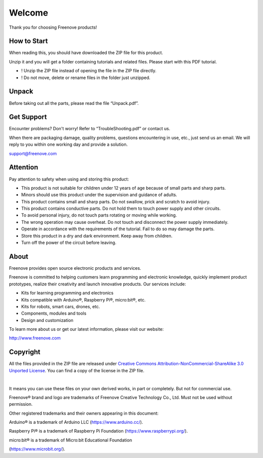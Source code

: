 ##############################################################################
Welcome
##############################################################################

Thank you for choosing Freenove products!

How to Start
**************************************************************************

When reading this, you should have downloaded the ZIP file for this product.

Unzip it and you will get a folder containing tutorials and related files. Please start with this PDF tutorial.

- ! Unzip the ZIP file instead of opening the file in the ZIP file directly.
- ! Do not move, delete or rename files in the folder just unzipped.

Unpack
**************************************************************************

Before taking out all the parts, please read the file “Unpack.pdf”.

Get Support
**************************************************************************

Encounter problems? Don't worry! Refer to “TroubleShooting.pdf” or contact us.

When there are packaging damage, quality problems, questions encountering in use, etc., just send us an email. We will reply to you within one working day and provide a solution.

support@freenove.com

Attention
**************************************************************************

Pay attention to safety when using and storing this product:

- This product is not suitable for children under 12 years of age because of small parts and sharp parts.
- Minors should use this product under the supervision and guidance of adults.
- This product contains small and sharp parts. Do not swallow, prick and scratch to avoid injury.
- This product contains conductive parts. Do not hold them to touch power supply and other circuits.
- To avoid personal injury, do not touch parts rotating or moving while working.
- The wrong operation may cause overheat. Do not touch and disconnect the power supply immediately.
- Operate in accordance with the requirements of the tutorial. Fail to do so may damage the parts.
- Store this product in a dry and dark environment. Keep away from children.
- Turn off the power of the circuit before leaving.

About
**************************************************************************

Freenove provides open source electronic products and services.

Freenove is committed to helping customers learn programming and electronic knowledge, quickly implement product prototypes, realize their creativity and launch innovative products. Our services include:

- Kits for learning programming and electronics
- Kits compatible with Arduino®, Raspberry Pi®, micro:bit®, etc.
- Kits for robots, smart cars, drones, etc.
- Components, modules and tools
- Design and customization

To learn more about us or get our latest information, please visit our website:

http://www.freenove.com

Copyright
**************************************************************************

All the files provided in the ZIP file are released under `Creative Commons Attribution-NonCommercial-ShareAlike 3.0 Unported License <https://creativecommons.org/licenses/by-nc-sa/3.0/>`_. You can find a copy of the license in the ZIP file.

.. image:: ../_static/imgs/Welcome/welcome00.png
    :align: center

|

It means you can use these files on your own derived works, in part or completely. But not for commercial use.

Freenove® brand and logo are trademarks of Freenove Creative Technology Co., Ltd. Must not be used without permission.

.. image:: ../_static/imgs/Welcome/welcome01.png
    :align: center

Other registered trademarks and their owners appearing in this document:

Arduino® is a trademark of Arduino LLC (https://www.arduino.cc/).

Raspberry Pi® is a trademark of Raspberry Pi Foundation (https://www.raspberrypi.org/).

micro:bit® is a trademark of Micro:bit Educational Foundation

(https://www.microbit.org/).